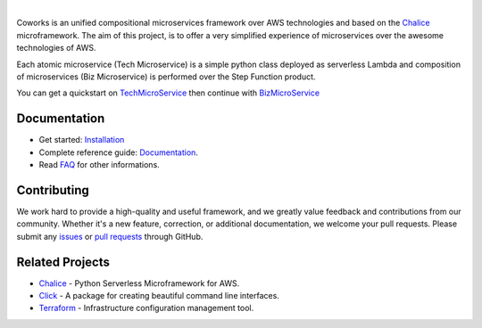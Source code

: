 .. image:: https://github.com/gdoumenc/coworks/raw/dev/docs/img/coworks.png
  :height: 80px
  :alt: Coworks Logo
  :target: https://coworks.readthedocs.io/en/latest

|

.. image:: https://travis-ci.com/gdoumenc/coworks.svg?branch=dev
  :target: https://travis-ci.com/gdoumenc/coworks
  :alt: Travis CI
.. image:: https://readthedocs.org/projects/coworks/badge/?version=dev
  :target: https://readthedocs.org/projects/coworks/
  :alt: Documentation Status
.. image:: https://codecov.io/gh/gdoumenc/coworks/branch/dev/graph/badge.svg
  :target: https://codecov.io/gh/gdoumenc/coworks
  :alt: Documentation Status

Coworks is an unified compositional microservices framework over AWS technologies and
based on the `Chalice <https://github.com/aws/chalice>`__ microframework.
The aim of this project, is to offer a very simplified experience of microservices over the awesome technologies of AWS.

Each atomic microservice (Tech Microservice) is a simple python class deployed as serverless Lambda and
composition of microservices (Biz Microservice) is performed over the Step Function product.

You can get a quickstart on `TechMicroService <https://coworks.readthedocs.io/en/latest/tech_quickstart.html>`_ then
continue with `BizMicroService <https://coworks.readthedocs.io/en/latest/biz_quickstart.html>`_


Documentation
-------------

* Get started: `Installation <https://coworks.readthedocs.io/en/latest/installation.html/>`_
* Complete reference guide: `Documentation <https://coworks.readthedocs.io/en/latest/>`_.
* Read `FAQ <https://coworks.readthedocs.io/en/latest/faq.html/>`_ for other informations.


Contributing
------------

We work hard to provide a high-quality and useful framework, and we greatly value
feedback and contributions from our community. Whether it's a new feature,
correction, or additional documentation, we welcome your pull requests. Please
submit any `issues <https://github.com/aws/coworks/issues>`__
or `pull requests <https://github.com/aws/coworks/pulls>`__ through GitHub.

Related Projects
----------------

* `Chalice <https://github.com/aws/chalice>`_ - Python Serverless Microframework for AWS.
* `Click <https://github.com/pallets/click>`_ -  A package for creating beautiful command line interfaces.
* `Terraform <https://github.com/hashicorp/terraform>`_ - Infrastructure configuration management tool.


